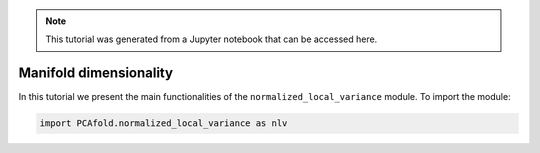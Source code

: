 .. note:: This tutorial was generated from a Jupyter notebook that can be
          accessed here.

Manifold dimensionality
=======================

In this tutorial we present the main functionalities of the ``normalized_local_variance`` module. To import the module:

.. code:: python

  import PCAfold.normalized_local_variance as nlv
